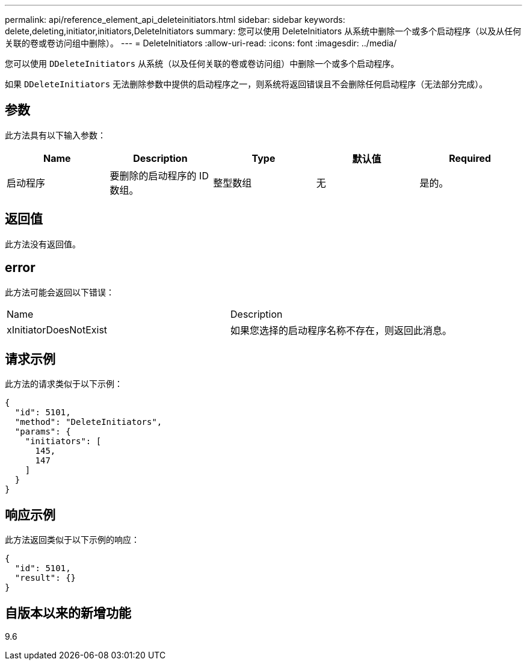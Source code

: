 ---
permalink: api/reference_element_api_deleteinitiators.html 
sidebar: sidebar 
keywords: delete,deleting,initiator,initiators,DeleteInitiators 
summary: 您可以使用 DeleteInitiators 从系统中删除一个或多个启动程序（以及从任何关联的卷或卷访问组中删除）。 
---
= DeleteInitiators
:allow-uri-read: 
:icons: font
:imagesdir: ../media/


[role="lead"]
您可以使用 `DDeleteInitiators` 从系统（以及任何关联的卷或卷访问组）中删除一个或多个启动程序。

如果 `DDeleteInitiators` 无法删除参数中提供的启动程序之一，则系统将返回错误且不会删除任何启动程序（无法部分完成）。



== 参数

此方法具有以下输入参数：

|===
| Name | Description | Type | 默认值 | Required 


 a| 
启动程序
 a| 
要删除的启动程序的 ID 数组。
 a| 
整型数组
 a| 
无
 a| 
是的。

|===


== 返回值

此方法没有返回值。



== error

此方法可能会返回以下错误：

|===


| Name | Description 


 a| 
xInitiatorDoesNotExist
 a| 
如果您选择的启动程序名称不存在，则返回此消息。

|===


== 请求示例

此方法的请求类似于以下示例：

[listing]
----
{
  "id": 5101,
  "method": "DeleteInitiators",
  "params": {
    "initiators": [
      145,
      147
    ]
  }
}
----


== 响应示例

此方法返回类似于以下示例的响应：

[listing]
----
{
  "id": 5101,
  "result": {}
}
----


== 自版本以来的新增功能

9.6
